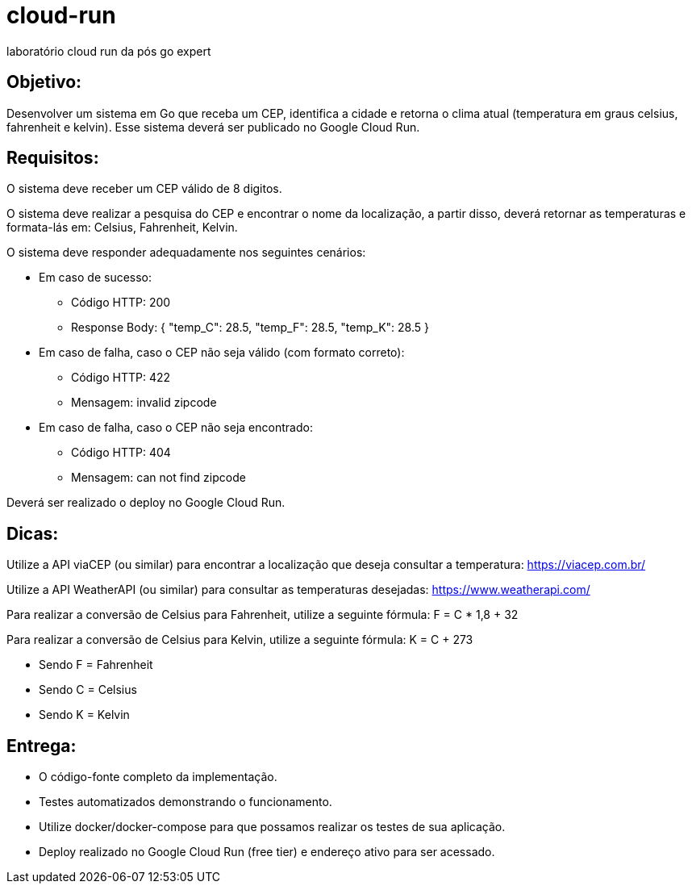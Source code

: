 # cloud-run

laboratório cloud run da pós go expert


## Objetivo: 

Desenvolver um sistema em Go que receba um CEP, identifica a cidade e retorna o clima atual (temperatura em graus celsius, fahrenheit e kelvin). Esse sistema deverá ser publicado no Google Cloud Run.

## Requisitos:

O sistema deve receber um CEP válido de 8 digitos.

O sistema deve realizar a pesquisa do CEP e encontrar o nome da localização, a partir disso, deverá retornar as temperaturas e formata-lás em: Celsius, Fahrenheit, Kelvin.

O sistema deve responder adequadamente nos seguintes cenários:

* Em caso de sucesso:
** Código HTTP: 200
** Response Body: { "temp_C": 28.5, "temp_F": 28.5, "temp_K": 28.5 }

* Em caso de falha, caso o CEP não seja válido (com formato correto):
** Código HTTP: 422
** Mensagem: invalid zipcode

* ​​​Em caso de falha, caso o CEP não seja encontrado:
** Código HTTP: 404
** Mensagem: can not find zipcode

Deverá ser realizado o deploy no Google Cloud Run.

## Dicas:

Utilize a API viaCEP (ou similar) para encontrar a localização que deseja consultar a temperatura: https://viacep.com.br/

Utilize a API WeatherAPI (ou similar) para consultar as temperaturas desejadas: https://www.weatherapi.com/

Para realizar a conversão de Celsius para Fahrenheit, utilize a seguinte fórmula: F = C * 1,8 + 32

Para realizar a conversão de Celsius para Kelvin, utilize a seguinte fórmula: K = C + 273

* Sendo F = Fahrenheit
* Sendo C = Celsius
* Sendo K = Kelvin

## Entrega:

* O código-fonte completo da implementação.
* Testes automatizados demonstrando o funcionamento.
* Utilize docker/docker-compose para que possamos realizar os testes de sua aplicação.
* Deploy realizado no Google Cloud Run (free tier) e endereço ativo para ser acessado.
